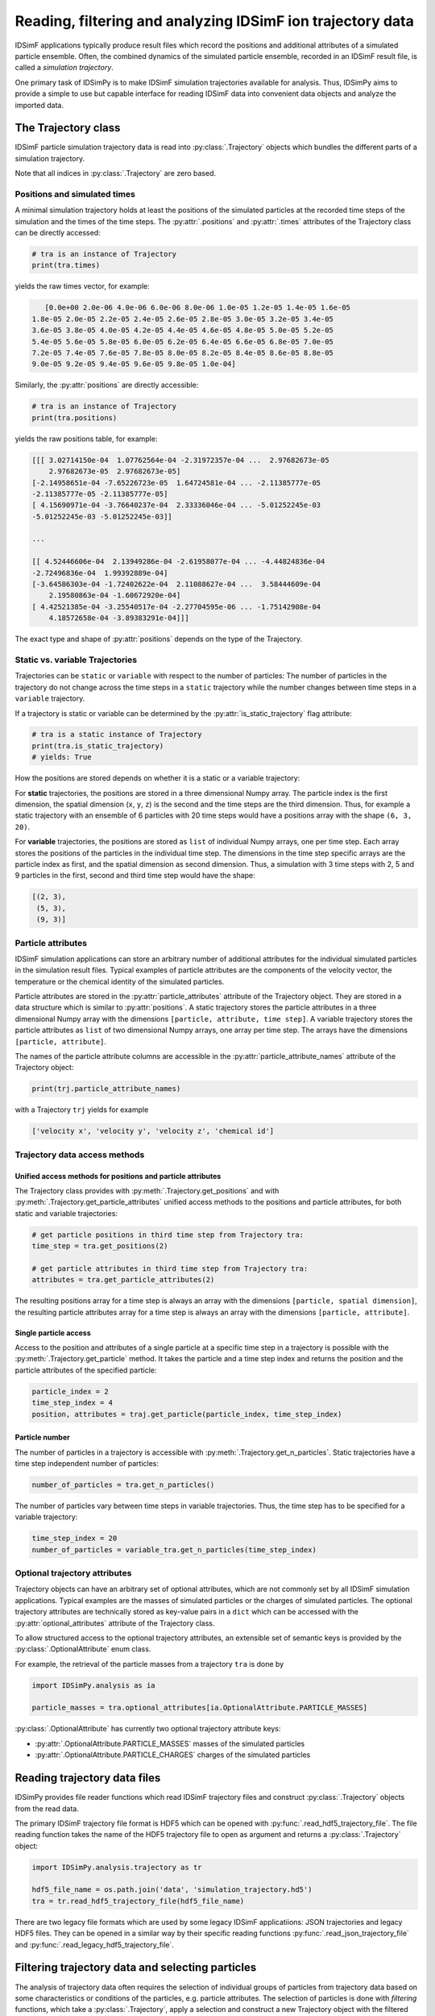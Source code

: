 .. _usersguide-trajectory:

===========================================================
Reading, filtering and analyzing IDSimF ion trajectory data
===========================================================

IDSimF applications typically produce result files which record the positions and additional attributes of a simulated particle ensemble. Often, the combined dynamics of the simulated particle ensemble, recorded in an IDSimF result file, is called a *simulation trajectory*. 

One primary task of IDSimPy is to make IDSimF simulation trajectories available for analysis. Thus, IDSimPy aims to provide a simple to use but capable interface for reading IDSimF data into convenient data objects and analyze the imported data. 


The Trajectory class
====================

IDSimF particle simulation trajectory data is read into :py:class:`.Trajectory` objects which bundles the different parts of a simulation trajectory. 

Note that all indices in :py:class:`.Trajectory` are zero based.

-----------------------------
Positions and simulated times
-----------------------------

A minimal simulation trajectory holds at least the positions of the simulated particles at the recorded time steps of the simulation and the times of the time steps. The :py:attr:`.positions` and :py:attr:`.times` attributes of the Trajectory class can be directly accessed: 

.. code-block:: python

    # tra is an instance of Trajectory
    print(tra.times)

yields the raw times vector, for example: 

.. code-block:: none

    [0.0e+00 2.0e-06 4.0e-06 6.0e-06 8.0e-06 1.0e-05 1.2e-05 1.4e-05 1.6e-05
 1.8e-05 2.0e-05 2.2e-05 2.4e-05 2.6e-05 2.8e-05 3.0e-05 3.2e-05 3.4e-05
 3.6e-05 3.8e-05 4.0e-05 4.2e-05 4.4e-05 4.6e-05 4.8e-05 5.0e-05 5.2e-05
 5.4e-05 5.6e-05 5.8e-05 6.0e-05 6.2e-05 6.4e-05 6.6e-05 6.8e-05 7.0e-05
 7.2e-05 7.4e-05 7.6e-05 7.8e-05 8.0e-05 8.2e-05 8.4e-05 8.6e-05 8.8e-05
 9.0e-05 9.2e-05 9.4e-05 9.6e-05 9.8e-05 1.0e-04]

Similarly, the :py:attr:`positions` are directly accessible: 

.. code-block:: python

    # tra is an instance of Trajectory
    print(tra.positions)

yields the raw positions table, for example: 

.. code-block:: console

    [[[ 3.02714150e-04  1.07762564e-04 -2.31972357e-04 ...  2.97682673e-05
        2.97682673e-05  2.97682673e-05]
    [-2.14958651e-04 -7.65226723e-05  1.64724581e-04 ... -2.11385777e-05
    -2.11385777e-05 -2.11385777e-05]
    [ 4.15690971e-04 -3.76640237e-04  2.33336046e-04 ... -5.01252245e-03
    -5.01252245e-03 -5.01252245e-03]]

    ...

    [[ 4.52446606e-04  2.13949286e-04 -2.61958077e-04 ... -4.44824836e-04
    -2.72496836e-04  1.99392889e-04]
    [-3.64586303e-04 -1.72402622e-04  2.11088627e-04 ...  3.58444609e-04
        2.19580863e-04 -1.60672920e-04]
    [ 4.42521385e-04 -3.25540517e-04 -2.27704595e-06 ... -1.75142908e-04
        4.18572658e-04 -3.89383291e-04]]]

The exact type and shape of :py:attr:`positions` depends on the type of the Trajectory.

--------------------------------
Static vs. variable Trajectories
--------------------------------

Trajectories can be ``static`` or ``variable`` with respect to the number of particles: The number of particles in the trajectory do not change across the time steps in a ``static`` trajectory while the number changes between time steps in a ``variable`` trajectory. 

If a trajectory is static or variable can be determined by the :py:attr:`is_static_trajectory` flag attribute: 

.. code-block:: python

    # tra is a static instance of Trajectory
    print(tra.is_static_trajectory)
    # yields: True
    

How the positions are stored depends on whether it is a static or a variable trajectory: 

For **static** trajectories, the positions are stored in a three dimensional Numpy array. The particle index is the first dimension, the spatial dimension (``x``, ``y``, ``z``) is the second and the time steps are the third dimension. Thus, for example a static trajectory with an ensemble of 6 particles with 20 time steps would have a positions array with the shape ``(6, 3, 20)``.

For **variable** trajectories, the positions are stored as ``list`` of individual Numpy arrays, one per time step. Each array stores the positions of the particles in the individual time step. The dimensions in the time step specific arrays are the particle index as first, and the spatial dimension as second dimension. Thus, a simulation with 3 time steps with 2, 5 and 9 particles in the first, second and third time step would have the shape: 

.. code-block:: python 

    [(2, 3), 
     (5, 3), 
     (9, 3)]

-------------------
Particle attributes
-------------------

IDSimF simulation applications can store an arbitrary number of additional attributes for the individual simulated particles in the simulation result files. Typical examples of particle attributes are the components of the velocity vector, the temperature or the chemical identity of the simulated particles. 

Particle attributes are stored in the :py:attr:`particle_attributes` attribute of the Trajectory object. They are stored in a data structure which is similar to :py:attr:`positions`. A static trajectory stores the particle attributes in a three dimensional Numpy array with the dimensions ``[particle, attribute, time step]``. A variable trajectory stores the particle attributes as ``list`` of two dimensional Numpy arrays, one array per time step. The arrays have the dimensions ``[particle, attribute]``. 

The names of the particle attribute columns are accessible in the :py:attr:`particle_attribute_names` attribute of the Trajectory object: 

.. code-block:: python

    print(trj.particle_attribute_names)

with a Trajectory ``trj`` yields for example 

.. code-block:: none

    ['velocity x', 'velocity y', 'velocity z', 'chemical id']


------------------------------
Trajectory data access methods
------------------------------

Unified access methods for positions and particle attributes
------------------------------------------------------------

The Trajectory class provides with :py:meth:`.Trajectory.get_positions` and with :py:meth:`.Trajectory.get_particle_attributes` unified access methods to the positions and particle attributes, for both static and variable trajectories: 

.. code-block:: python

    # get particle positions in third time step from Trajectory tra:
    time_step = tra.get_positions(2)

    # get particle attributes in third time step from Trajectory tra:
    attributes = tra.get_particle_attributes(2)

The resulting positions array for a time step is always an array with the dimensions ``[particle, spatial dimension]``, the resulting particle attributes array for a time step is always an array with the dimensions ``[particle, attribute]``.

Single particle access
----------------------

Access to the position and attributes of a single particle at a specific time step in a trajectory is possible with the :py:meth:`.Trajectory.get_particle` method. It takes the particle and a time step index and returns the position and the particle attributes of the specified particle: 

.. code-block:: python 

    particle_index = 2
    time_step_index = 4
    position, attributes = traj.get_particle(particle_index, time_step_index)


Particle number
---------------

The number of particles in a trajectory is accessible with :py:meth:`.Trajectory.get_n_particles`. Static trajectories have a time step independent number of particles: 

.. code-block:: python 

    number_of_particles = tra.get_n_particles()

The number of particles vary between time steps in variable trajectories. Thus, the time step has to be specified for a variable trajectory: 

.. code-block:: python 

    time_step_index = 20
    number_of_particles = variable_tra.get_n_particles(time_step_index)

------------------------------
Optional trajectory attributes
------------------------------

Trajectory objects can have an arbitrary set of optional attributes, which are not commonly set by all IDSimF simulation applications. Typical examples are the masses of simulated particles or the charges of simulated particles. The optional trajectory attributes are technically stored as key-value pairs in a ``dict`` which can be accessed with the :py:attr:`optional_attributes` attribute of the Trajectory class. 

To allow structured access to the optional trajectory attributes, an extensible set of semantic keys is provided by the :py:class:`.OptionalAttribute` enum class. 

For example, the retrieval of the particle masses from a trajectory ``tra`` is done by

.. code-block:: python 
    
    import IDSimPy.analysis as ia

    particle_masses = tra.optional_attributes[ia.OptionalAttribute.PARTICLE_MASSES]

:py:class:`.OptionalAttribute` has currently two optional trajectory attribute keys: 

* :py:attr:`.OptionalAttribute.PARTICLE_MASSES` masses of the simulated particles
* :py:attr:`.OptionalAttribute.PARTICLE_CHARGES` charges of the simulated particles



Reading trajectory data files
=============================

IDSimPy provides file reader functions which read IDSimF trajectory files and construct :py:class:`.Trajectory` objects from the read data. 

The primary IDSimF trajectory file format is HDF5 which can be opened with :py:func:`.read_hdf5_trajectory_file`. The file reading function takes the name of the HDF5 trajectory file to open as argument and returns a :py:class:`.Trajectory` object:

.. code-block:: python 

    import IDSimPy.analysis.trajectory as tr

    hdf5_file_name = os.path.join('data', 'simulation_trajectory.hd5')
    tra = tr.read_hdf5_trajectory_file(hdf5_file_name)


There are two legacy file formats which are used by some legacy IDSimF applicatiions: JSON trajectories and legacy HDF5 files. They can be opened in a similar way by their specific reading functions :py:func:`.read_json_trajectory_file` and :py:func:`.read_legacy_hdf5_trajectory_file`.

Filtering trajectory data and selecting particles
=================================================

The analysis of trajectory data often requires the selection of individual groups of particles from trajectory data based on some characteristics or conditions of the particles, e.g. particle attributes. The selection of particles is done with *filtering* functions, which take a :py:class:`.Trajectory`, apply a selection and construct a new Trajectory object with the filtered particle ensemble. 

A simple selection method is to select particles by a given value of a specific particle attribute. This is done with :py:func:`.filter_attribute`, which takes a :py:class:`.Trajectory` to be filtered, the name of the particle attribute which should be used for filtering and the value which is filtered for. For example, selection of all particles with a ``chemical_id`` of 2 from a trajectory object ``tra``:

.. code-block:: python 

    import IDSimPy.analysis as ia

    tra_filtered = ia.filter_attribute(tra, 'chemical id', 2)

If simple selection based on a single particle attribute is not sufficient, :py:func:`.select` provides a more flexible mechanism to select particles from a :py:class:`.Trajectory` based on custom conditions. This function also takes a :py:class:`.Trajectory` object with the data to filter. The second argument to the function is a custom derived or constructed particle attribute which should be used for filtering ("selector_data"). The third argument is the value to filter for. 

For example, selection of all particles with a position outside a radius of 5.0e-4 around the coordinate system origin: 

.. code-block:: python 

    
    import numpy as np
    import IDSimPy.analysis.trajectory as tr

    # `tra` is an imported trajectory object 

    # push positions of individual time steps into a vector for processing: 
    positions = [ tra.get_positions(i) for i in range(tra.n_timesteps)]

    # calculate length of position vector of the particles and check if longer than 5.0e-4: 
    condition = [ np.linalg.norm(pos, axis=1) > 5.0e-4 for pos in positions]

    # filter trajectory with custom condition:
    tra_filtered = tr.select(tra, condition, True)

If selector data is a one dimensional vector, the same filtering is applied to all time steps. If selector data is a ``list`` of selector data vectors, one per time step, an individual filtering for every time step is applied. 

Analyzing trajectory data
=========================

It is planned to provide a set of functions with IDSimPy to analyze IDSimF trajectory data. Currently, only one general analysis function is part of IDSimPy: :py:func:`.center_of_charge` takes a :py:class:`.Trajectory` object and returns the position of the center of charge for every time step. 

